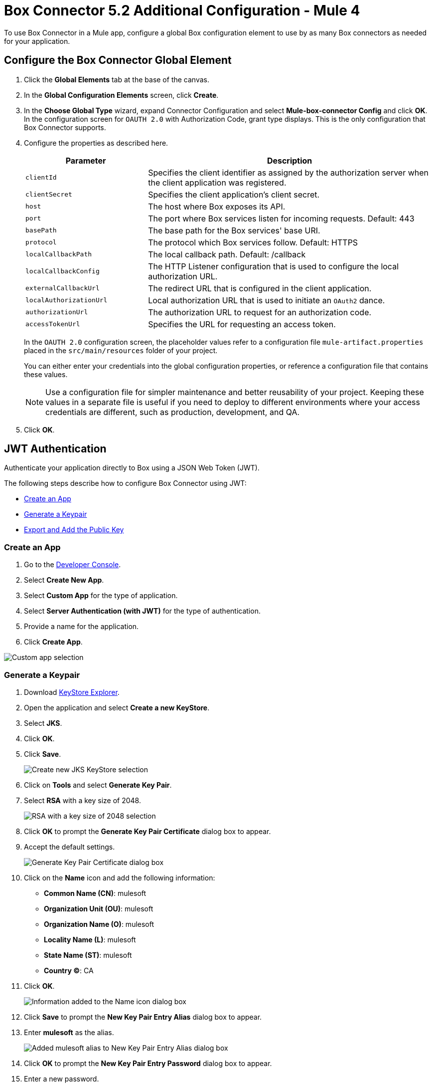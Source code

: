 = Box Connector 5.2 Additional Configuration - Mule 4

To use Box Connector in a Mule app, configure a global Box configuration element to use by as many Box connectors as needed for your application.

== Configure the Box Connector Global Element

. Click the *Global Elements* tab at the base of the canvas.
. In the *Global Configuration Elements* screen, click *Create*.
. In the *Choose Global Type* wizard, expand Connector Configuration and select *Mule-box-connector Config* and click *OK*. +
In the configuration screen for `OAUTH 2.0` with Authorization Code, grant type displays. This is the only configuration that Box Connector supports.
. Configure the properties as described here.
+
[%header,cols="30a,70a"]
|===
|Parameter|Description
|`clientId`|Specifies the client identifier as assigned by the authorization server when the client application was registered.
|`clientSecret`|Specifies the client application's client secret.
|`host`|The host where Box exposes its API.
|`port`|The port where Box services listen for incoming requests. Default: 443
|`basePath`|The base path for the Box services' base URI.
|`protocol`|The protocol which Box services follow. Default: HTTPS
|`localCallbackPath`|The local callback path. Default: /callback
|`localCallbackConfig`|The HTTP Listener configuration that is used to configure the local authorization URL.
|`externalCallbackUrl`|The redirect URL that is configured in the client application.
|`localAuthorizationUrl`|Local authorization URL that is used to initiate an `OAuth2` dance.
|`authorizationUrl`|The authorization URL to request for an authorization code.
|`accessTokenUrl`|Specifies the URL for requesting an access token.
|===
+
In the `OAUTH 2.0` configuration screen, the placeholder values refer to a configuration file `mule-artifact.properties` placed in the
`src/main/resources` folder of your project.
+
You can either enter your credentials into the global configuration properties, or reference a configuration file that contains these values.
+
NOTE: Use a configuration file for simpler maintenance and better reusability of your project.
Keeping these values in a separate file is useful if you need to deploy to different environments where your access credentials are different, such as production, development, and QA.
+
. Click *OK*.

[[jwt]]
== JWT Authentication

Authenticate your application directly to Box using a JSON Web Token (JWT).

The following steps describe how to configure Box Connector using JWT:

* <<create-an-app>>
* <<generate-a-keypair>>
* <<export-and-add>>


[[create-an-app]]
=== Create an App

. Go to the https://app.box.com/developers/console[Developer Console].
. Select *Create New App*.
. Select *Custom App* for the type of application.
. Select *Server Authentication (with JWT)* for the type of authentication.
. Provide a name for the application.
. Click *Create App*.

image::box-custom-app-select.png["Custom app selection"]


[[generate-a-keypair]]
=== Generate a Keypair

. Download https://keystore-explorer.org[KeyStore Explorer].
. Open the application and select *Create a new KeyStore*.
. Select *JKS*.
. Click *OK*.
. Click *Save*.

+
image::keystore-jks.png["Create new JKS KeyStore selection"]
+

. Click on *Tools* and select *Generate Key Pair*.
. Select *RSA* with a key size of 2048.

+
image::rsa-2048.png["RSA with a key size of 2048 selection"]
+

. Click *OK* to prompt the *Generate Key Pair Certificate* dialog box to appear.
. Accept the default settings.

+
image::generate-keypair-certificate.png["Generate Key Pair Certificate dialog box"]
+

. Click on the *Name* icon and add the following information:
* *Common Name (CN)*: mulesoft
* *Organization Unit (OU)*: mulesoft
* *Organization Name (O)*: mulesoft
* *Locality Name (L)*: mulesoft
* *State Name (ST)*: mulesoft
* *Country (C)*: CA
. Click *OK*.

+
image::name.png["Information added to the Name icon dialog box"]
+

. Click *Save* to prompt the *New Key Pair Entry Alias* dialog box to appear.
. Enter *mulesoft* as the alias.

+
image::keypair-alias.png["Added mulesoft alias to New Key Pair Entry Alias dialog box"]
+

. Click *OK* to prompt the *New Key Pair Entry Password* dialog box to appear.
. Enter a new password.

+
image::keypair-password.png["Added password to New Key Pair Entry Password dialog box"]
+

. Click *OK* to successfully generate your keypair.


[[export-and-add]]
=== Export and Add the Public Key

. Right-click on the generated keypair and navigate to *Export* > *Export Public Key*.

+
image::export-public-key.png["Navigation for Export Public Key"]
+

. Save your keystore and set a password.
. Open the exported public key in the editor and copy all the content.
. Go to the https://app.box.com/developers/console[Developer Console].
. Go to the *Configuration* tab and scroll down to the *Add and Manage Public Keys* section.
. Click *Add a Public Key* and paste all the copied content.

+
image::add-public-key.png["Add Public Key button"]
+

. Click *Verify and Save*.
. After successful verification, you will receive the *Public key id*.  +
You can also find other properties that depend on your application, such as *Entity id* and *Box sub type*, in the Developer Console on the *General Settings* tab in the *App Info* section and add them to the Studio configuration.

image::studio-config.png["Studio configuration"]

== Next

Now that you have completed configuration, you can try out the Box Connector xref:box-connector-examples.adoc[Examples].

== See Also

https://help.mulesoft.com[MuleSoft Help Center]
